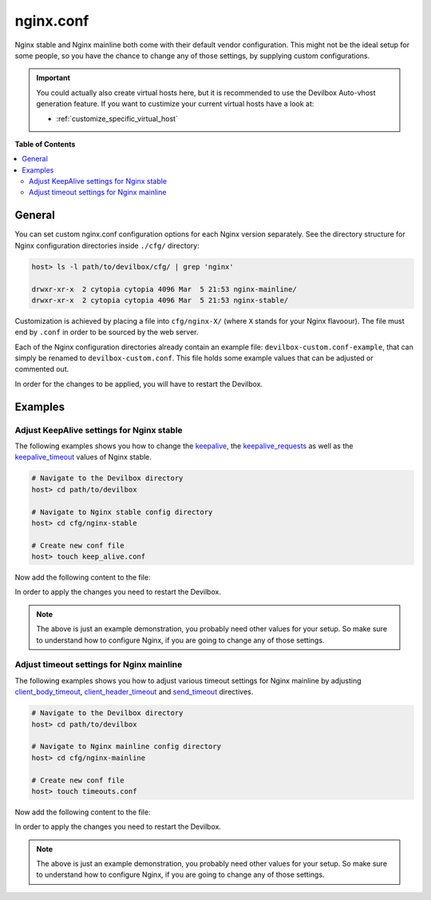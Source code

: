 .. _nginx_conf:

**********
nginx.conf
**********

Nginx stable and Nginx mainline both come with their default vendor configuration. This might not
be the ideal setup for some people, so you have the chance to change any of those settings, by
supplying custom configurations.

.. seealso:: If you are rather using Apache, have a look at: :ref:`apache_conf`

.. important::
   You could actually also create virtual hosts here, but it is recommended to use the
   Devilbox Auto-vhost generation feature. If you want to custimize your current virtual hosts
   have a look at:

   * :ref:`customize_specific_virtual_host`
..
   * :ref:`customize_all_virtual_hosts_globally`

**Table of Contents**

.. contents:: :local:


General
=======

You can set custom nginx.conf configuration options for each Nginx version separately.
See the directory structure for Nginx configuration directories inside ``./cfg/`` directory:

.. code-block:: bash

   host> ls -l path/to/devilbox/cfg/ | grep 'nginx'

   drwxr-xr-x  2 cytopia cytopia 4096 Mar  5 21:53 nginx-mainline/
   drwxr-xr-x  2 cytopia cytopia 4096 Mar  5 21:53 nginx-stable/

Customization is achieved by placing a file into ``cfg/nginx-X/`` (where ``X`` stands for
your Nginx flavoour).  The file must end by ``.conf`` in order to be sourced by the web server.

Each of the Nginx configuration directories already contain an example file:
``devilbox-custom.conf-example``, that can simply be renamed to ``devilbox-custom.conf``.
This file holds some example values that can be adjusted or commented out.

In order for the changes to be applied, you will have to restart the Devilbox.


Examples
========

Adjust KeepAlive settings for Nginx stable
------------------------------------------

The following examples shows you how to change the
`keepalive <http://nginx.org/en/docs/http/ngx_http_upstream_module.html#keepalive>`_, the
`keepalive_requests <https://nginx.org/en/docs/http/ngx_http_core_module.html#keepalive_requests>`_
as well as the
`keepalive_timeout <https://nginx.org/en/docs/http/ngx_http_core_module.html#keepalive_timeout>`_
values of Nginx stable.

.. code-block:: bash

   # Navigate to the Devilbox directory
   host> cd path/to/devilbox

   # Navigate to Nginx stable config directory
   host> cd cfg/nginx-stable

   # Create new conf file
   host> touch keep_alive.conf

Now add the following content to the file:

.. code-block:: ini
   :caption: keep_alive.conf

   keepalive 10;
   keepalive_timeout 10s;
   keepalive_requests 100;

In order to apply the changes you need to restart the Devilbox.

.. note::
   The above is just an example demonstration, you probably need other values for your setup.
   So make sure to understand how to configure Nginx, if you are going to change any of those
   settings.


Adjust timeout settings for Nginx mainline
------------------------------------------

The following examples shows you how to adjust various timeout settings for Nginx mainline by
adjusting
`client_body_timeout <https://nginx.org/en/docs/http/ngx_http_core_module.html#client_body_timeout>`_,
`client_header_timeout <https://nginx.org/en/docs/http/ngx_http_core_module.html#client_header_timeout>`_
and
`send_timeout <https://nginx.org/en/docs/http/ngx_http_core_module.html#send_timeout>`_ directives.

.. code-block:: bash

   # Navigate to the Devilbox directory
   host> cd path/to/devilbox

   # Navigate to Nginx mainline config directory
   host> cd cfg/nginx-mainline

   # Create new conf file
   host> touch timeouts.conf

Now add the following content to the file:

.. code-block:: ini
   :caption: timeouts.conf

   client_body_timeout 60s;
   client_header_timeout 60s;
   send_timeout 60s;

In order to apply the changes you need to restart the Devilbox.

.. note::
   The above is just an example demonstration, you probably need other values for your setup.
   So make sure to understand how to configure Nginx, if you are going to change any of those
   settings.

